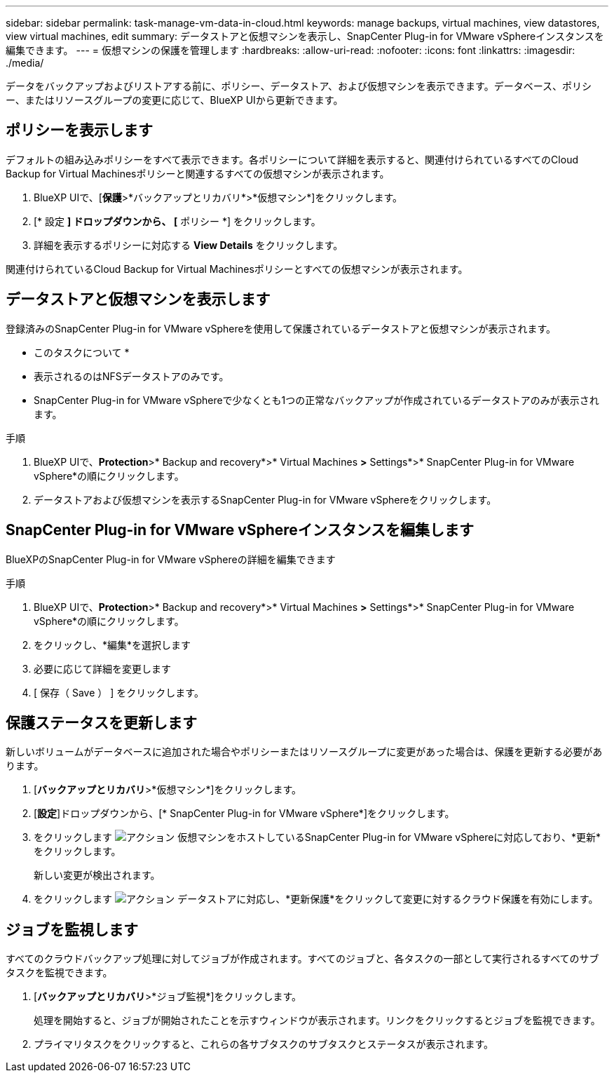 ---
sidebar: sidebar 
permalink: task-manage-vm-data-in-cloud.html 
keywords: manage backups, virtual machines, view datastores, view virtual machines, edit 
summary: データストアと仮想マシンを表示し、SnapCenter Plug-in for VMware vSphereインスタンスを編集できます。 
---
= 仮想マシンの保護を管理します
:hardbreaks:
:allow-uri-read: 
:nofooter: 
:icons: font
:linkattrs: 
:imagesdir: ./media/


[role="lead"]
データをバックアップおよびリストアする前に、ポリシー、データストア、および仮想マシンを表示できます。データベース、ポリシー、またはリソースグループの変更に応じて、BlueXP UIから更新できます。



== ポリシーを表示します

デフォルトの組み込みポリシーをすべて表示できます。各ポリシーについて詳細を表示すると、関連付けられているすべてのCloud Backup for Virtual Machinesポリシーと関連するすべての仮想マシンが表示されます。

. BlueXP UIで、[*保護*>*バックアップとリカバリ*>*仮想マシン*]をクリックします。
. [* 設定 *] ドロップダウンから、 [* ポリシー *] をクリックします。
. 詳細を表示するポリシーに対応する *View Details* をクリックします。


関連付けられているCloud Backup for Virtual Machinesポリシーとすべての仮想マシンが表示されます。



== データストアと仮想マシンを表示します

登録済みのSnapCenter Plug-in for VMware vSphereを使用して保護されているデータストアと仮想マシンが表示されます。

* このタスクについて *

* 表示されるのはNFSデータストアのみです。
* SnapCenter Plug-in for VMware vSphereで少なくとも1つの正常なバックアップが作成されているデータストアのみが表示されます。


.手順
. BlueXP UIで、*Protection*>* Backup and recovery*>* Virtual Machines *>* Settings*>* SnapCenter Plug-in for VMware vSphere*の順にクリックします。
. データストアおよび仮想マシンを表示するSnapCenter Plug-in for VMware vSphereをクリックします。




== SnapCenter Plug-in for VMware vSphereインスタンスを編集します

BlueXPのSnapCenter Plug-in for VMware vSphereの詳細を編集できます

.手順
. BlueXP UIで、*Protection*>* Backup and recovery*>* Virtual Machines *>* Settings*>* SnapCenter Plug-in for VMware vSphere*の順にクリックします。
. をクリックし、*編集*を選択します
. 必要に応じて詳細を変更します
. [ 保存（ Save ） ] をクリックします。




== 保護ステータスを更新します

新しいボリュームがデータベースに追加された場合やポリシーまたはリソースグループに変更があった場合は、保護を更新する必要があります。

. [*バックアップとリカバリ*>*仮想マシン*]をクリックします。
. [*設定*]ドロップダウンから、[* SnapCenter Plug-in for VMware vSphere*]をクリックします。
. をクリックします image:icon-action.png["アクション"] 仮想マシンをホストしているSnapCenter Plug-in for VMware vSphereに対応しており、*更新*をクリックします。
+
新しい変更が検出されます。

. をクリックします image:icon-action.png["アクション"] データストアに対応し、*更新保護*をクリックして変更に対するクラウド保護を有効にします。




== ジョブを監視します

すべてのクラウドバックアップ処理に対してジョブが作成されます。すべてのジョブと、各タスクの一部として実行されるすべてのサブタスクを監視できます。

. [*バックアップとリカバリ*>*ジョブ監視*]をクリックします。
+
処理を開始すると、ジョブが開始されたことを示すウィンドウが表示されます。リンクをクリックするとジョブを監視できます。

. プライマリタスクをクリックすると、これらの各サブタスクのサブタスクとステータスが表示されます。

